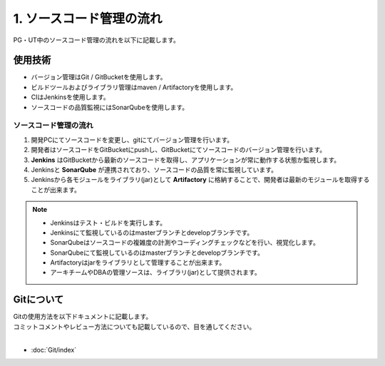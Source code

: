 ==============
1. ソースコード管理の流れ
==============

PG・UT中のソースコード管理の流れを以下に記載します。

.. image:: img/all.png

使用技術
====

- バージョン管理はGit / GitBucketを使用します。
- ビルドツールおよびライブラリ管理はmaven / Artifactoryを使用します。
- CIはJenkinsを使用します。
- ソースコードの品質監視にはSonarQubeを使用します。

ソースコード管理の流れ
-----------

1. 開発PCにてソースコードを変更し、gitにてバージョン管理を行います。
2. 開発者はソースコードをGitBucketにpushし、GitBucketにてソースコードのバージョン管理を行います。
3. **Jenkins** はGitBucketから最新のソースコードを取得し、アプリケーションが常に動作する状態か監視します。
4. Jenkinsと **SonarQube** が連携されており、ソースコードの品質を常に監視しています。
5. Jenkinsから各モジュールをライブラリ(jar)として **Artifactory** に格納することで、開発者は最新のモジュールを取得することが出来ます。

.. note::

  * Jenkinsはテスト・ビルドを実行します。
  * Jenkinsにて監視しているのはmasterブランチとdevelopブランチです。
  * SonarQubeはソースコードの複雑度の計測やコーディングチェックなどを行い、視覚化します。
  * SonarQubeにて監視しているのはmasterブランチとdevelopブランチです。
  * Artifactoryはjarをライブラリとして管理することが出来ます。
  * アーキチームやDBAの管理ソースは、ライブラリ(jar)として提供されます。

Gitについて
=======

| Gitの使用方法を以下ドキュメントに記載します。
| コミットコメントやレビュー方法についても記載しているので、目を通してください。
|

*  :doc:`Git/index`
